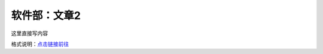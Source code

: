 软件部：文章2
=============

这里直接写内容

格式说明：`点击链接前往 <https://github.com/seayxu/CheatSheet/blob/master/files/reStructuredText-Quick-Syntax.md>`_